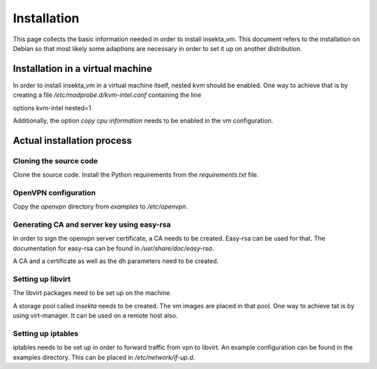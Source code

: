 Installation
############

This page collects the basic information needed in order to install insekta_vm. This document refers to the installation on Debian so that most likely some adaptions are necessary in order to set it up on another distribution.

Installation in a virtual machine
=================================

In order to install insekta_vm in a virtual machine itself, nested kvm should be enabled.
One way to achieve that is by creating a file */etc/modprobe.d/kvm-intel.conf* containing the line

| options kvm-intel nested=1

Additionally, the option *copy cpu information* needs to be enabled in the vm configuration.


Actual installation process
===========================

Cloning the source code
-----------------------

Clone the source code. Install the Python requirements from the *requirements.txt* file.

OpenVPN configuration
---------------------

Copy the *openvpn* directory from *examples* to */etc/openvpn*.

Generating CA and server key using easy-rsa
-------------------------------------------

In order to sign the openvpn server certificate, a CA needs to be created. Easy-rsa can be used for that. The documentation for easy-rsa can be found in */usr/share/doc/easy-rsa*.

A CA and a certificate as well as the dh parameters need to be created.

Setting up libvirt
------------------

The libvirt packages need to be set up on the machine.

A storage pool called *insekta* needs to be created. The vm images are placed in that pool. One way to achieve tat is by using virt-manager. It can be used on a remote host also.

Setting up iptables
-------------------

iptables needs to be set up in order to forward traffic from vpn to libvirt. An example configuration can be found in the examples directory. This can be placed in */etc/network/if-up.d*.
